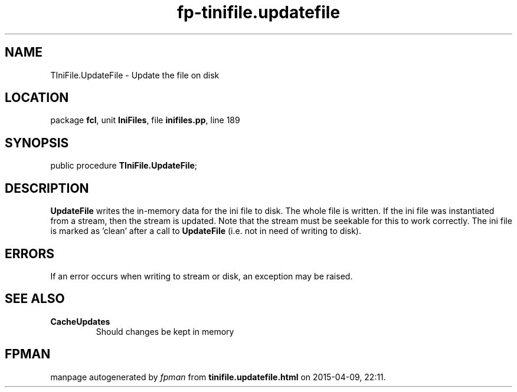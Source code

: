 .\" file autogenerated by fpman
.TH "fp-tinifile.updatefile" 3 "2014-03-14" "fpman" "Free Pascal Programmer's Manual"
.SH NAME
TIniFile.UpdateFile - Update the file on disk
.SH LOCATION
package \fBfcl\fR, unit \fBIniFiles\fR, file \fBinifiles.pp\fR, line 189
.SH SYNOPSIS
public procedure \fBTIniFile.UpdateFile\fR;
.SH DESCRIPTION
\fBUpdateFile\fR writes the in-memory data for the ini file to disk. The whole file is written. If the ini file was instantiated from a stream, then the stream is updated. Note that the stream must be seekable for this to work correctly. The ini file is marked as 'clean' after a call to \fBUpdateFile\fR (i.e. not in need of writing to disk).


.SH ERRORS
If an error occurs when writing to stream or disk, an exception may be raised.


.SH SEE ALSO
.TP
.B CacheUpdates
Should changes be kept in memory

.SH FPMAN
manpage autogenerated by \fIfpman\fR from \fBtinifile.updatefile.html\fR on 2015-04-09, 22:11.

